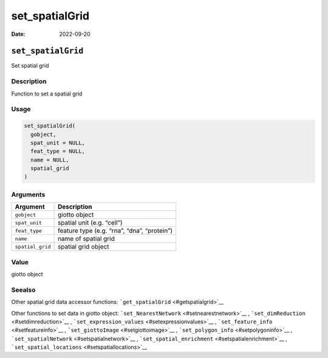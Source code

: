 ===============
set_spatialGrid
===============

:Date: 2022-09-20

``set_spatialGrid``
===================

Set spatial grid

Description
-----------

Function to set a spatial grid

Usage
-----

.. code:: r

   set_spatialGrid(
     gobject,
     spat_unit = NULL,
     feat_type = NULL,
     name = NULL,
     spatial_grid
   )

Arguments
---------

================ ===========================================
Argument         Description
================ ===========================================
``gobject``      giotto object
``spat_unit``    spatial unit (e.g. “cell”)
``feat_type``    feature type (e.g. “rna”, “dna”, “protein”)
``name``         name of spatial grid
``spatial_grid`` spatial grid object
================ ===========================================

Value
-----

giotto object

Seealso
-------

Other spatial grid data accessor functions:
```get_spatialGrid`` <#getspatialgrid>`__

Other functions to set data in giotto object:
```set_NearestNetwork`` <#setnearestnetwork>`__ ,
```set_dimReduction`` <#setdimreduction>`__ ,
```set_expression_values`` <#setexpressionvalues>`__ ,
```set_feature_info`` <#setfeatureinfo>`__ ,
```set_giottoImage`` <#setgiottoimage>`__ ,
```set_polygon_info`` <#setpolygoninfo>`__ ,
```set_spatialNetwork`` <#setspatialnetwork>`__ ,
```set_spatial_enrichment`` <#setspatialenrichment>`__ ,
```set_spatial_locations`` <#setspatiallocations>`__
